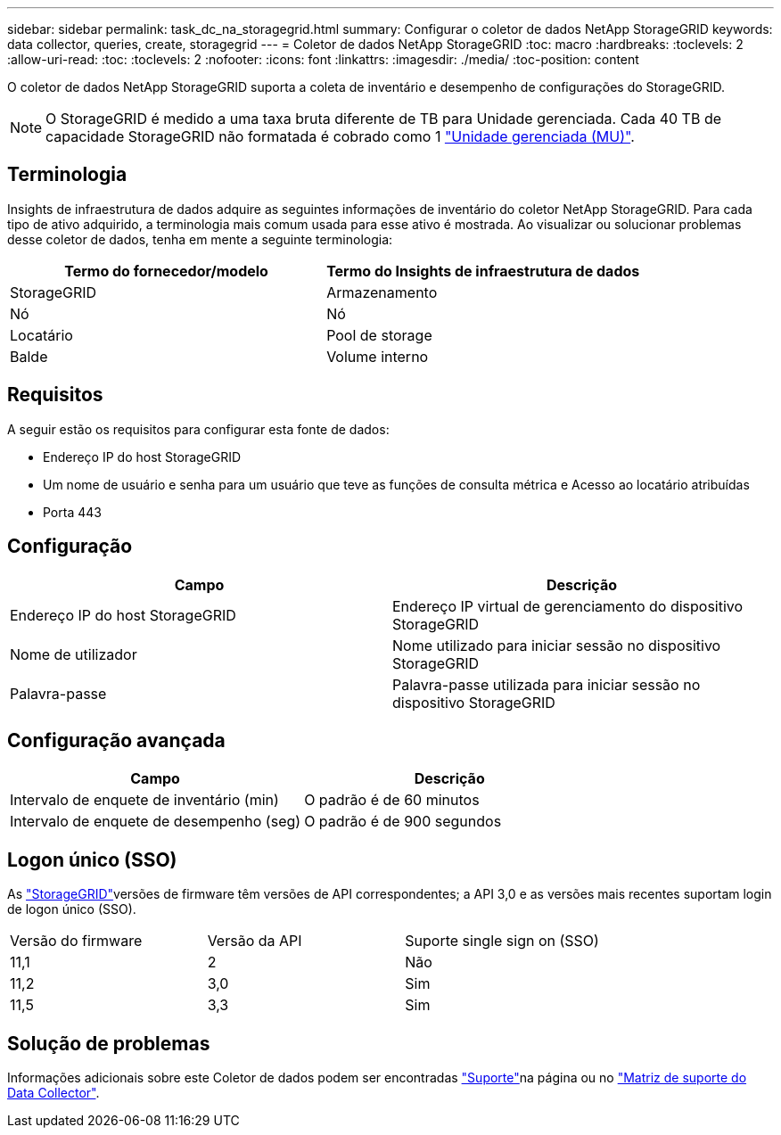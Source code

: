 ---
sidebar: sidebar 
permalink: task_dc_na_storagegrid.html 
summary: Configurar o coletor de dados NetApp StorageGRID 
keywords: data collector, queries, create, storagegrid 
---
= Coletor de dados NetApp StorageGRID
:toc: macro
:hardbreaks:
:toclevels: 2
:allow-uri-read: 
:toc: 
:toclevels: 2
:nofooter: 
:icons: font
:linkattrs: 
:imagesdir: ./media/
:toc-position: content


[role="lead"]
O coletor de dados NetApp StorageGRID suporta a coleta de inventário e desempenho de configurações do StorageGRID.


NOTE: O StorageGRID é medido a uma taxa bruta diferente de TB para Unidade gerenciada. Cada 40 TB de capacidade StorageGRID não formatada é cobrado como 1 link:concept_subscribing_to_cloud_insights.html#pricing["Unidade gerenciada (MU)"].



== Terminologia

Insights de infraestrutura de dados adquire as seguintes informações de inventário do coletor NetApp StorageGRID. Para cada tipo de ativo adquirido, a terminologia mais comum usada para esse ativo é mostrada. Ao visualizar ou solucionar problemas desse coletor de dados, tenha em mente a seguinte terminologia:

[cols="2*"]
|===
| Termo do fornecedor/modelo | Termo do Insights de infraestrutura de dados 


| StorageGRID | Armazenamento 


| Nó | Nó 


| Locatário | Pool de storage 


| Balde | Volume interno 
|===


== Requisitos

A seguir estão os requisitos para configurar esta fonte de dados:

* Endereço IP do host StorageGRID
* Um nome de usuário e senha para um usuário que teve as funções de consulta métrica e Acesso ao locatário atribuídas
* Porta 443




== Configuração

[cols="2*"]
|===
| Campo | Descrição 


| Endereço IP do host StorageGRID | Endereço IP virtual de gerenciamento do dispositivo StorageGRID 


| Nome de utilizador | Nome utilizado para iniciar sessão no dispositivo StorageGRID 


| Palavra-passe | Palavra-passe utilizada para iniciar sessão no dispositivo StorageGRID 
|===


== Configuração avançada

[cols="2*"]
|===
| Campo | Descrição 


| Intervalo de enquete de inventário (min) | O padrão é de 60 minutos 


| Intervalo de enquete de desempenho (seg) | O padrão é de 900 segundos 
|===


== Logon único (SSO)

As link:https://docs.netapp.com/sgws-112/index.jsp["StorageGRID"]versões de firmware têm versões de API correspondentes; a API 3,0 e as versões mais recentes suportam login de logon único (SSO).

|===


| Versão do firmware | Versão da API | Suporte single sign on (SSO) 


| 11,1 | 2 | Não 


| 11,2 | 3,0 | Sim 


| 11,5 | 3,3 | Sim 
|===


== Solução de problemas

Informações adicionais sobre este Coletor de dados podem ser encontradas link:concept_requesting_support.html["Suporte"]na página ou no link:reference_data_collector_support_matrix.html["Matriz de suporte do Data Collector"].
